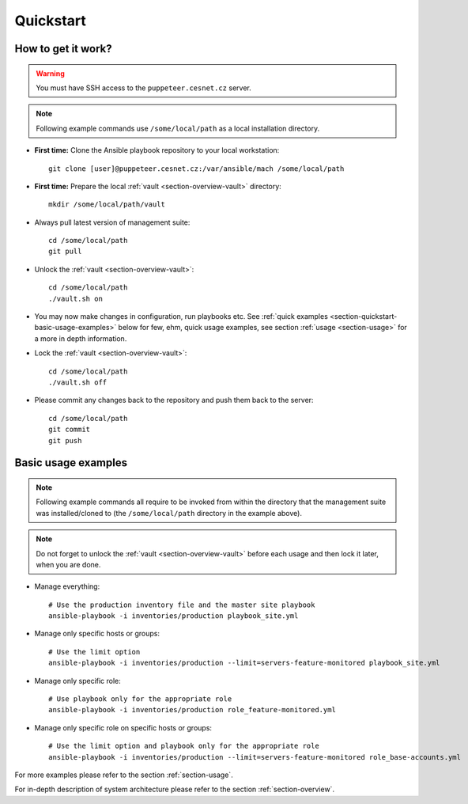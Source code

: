 .. _section-quickstart:

Quickstart
================================================================================

.. _section-quickstart-how-to-get-it-work:

How to get it work?
--------------------------------------------------------------------------------

.. warning::

    You must have SSH access to the ``puppeteer.cesnet.cz`` server.

.. note::

    Following example commands use ``/some/local/path`` as a local installation
    directory.

* **First time:** Clone the Ansible playbook repository to your local workstation::

      git clone [user]@puppeteer.cesnet.cz:/var/ansible/mach /some/local/path

* **First time:** Prepare the local :ref:`vault <section-overview-vault>` directory::

      mkdir /some/local/path/vault

* Always pull latest version of management suite::

      cd /some/local/path
      git pull

* Unlock the :ref:`vault <section-overview-vault>`::

      cd /some/local/path
      ./vault.sh on

* You may now make changes in configuration, run playbooks etc. See
  :ref:`quick examples <section-quickstart-basic-usage-examples>` below for few, ehm,
  quick usage examples, see section :ref:`usage <section-usage>` for a more in depth
  information.

* Lock the :ref:`vault <section-overview-vault>`::

      cd /some/local/path
      ./vault.sh off

* Please commit any changes back to the repository and push them back to the server::

      cd /some/local/path
      git commit
      git push

.. _section-quickstart-basic-usage-examples:

Basic usage examples
--------------------------------------------------------------------------------

.. note::

    Following example commands all require to be invoked from within the directory
    that the management suite was installed/cloned to (the ``/some/local/path``
    directory in the example above).

.. note::

    Do not forget to unlock the :ref:`vault <section-overview-vault>` before each
    usage and then lock it later, when you are done.

* Manage everything::

      # Use the production inventory file and the master site playbook
      ansible-playbook -i inventories/production playbook_site.yml

* Manage only specific hosts or groups::

      # Use the limit option
      ansible-playbook -i inventories/production --limit=servers-feature-monitored playbook_site.yml

* Manage only specific role::

      # Use playbook only for the appropriate role
      ansible-playbook -i inventories/production role_feature-monitored.yml

* Manage only specific role on specific hosts or groups::

      # Use the limit option and playbook only for the appropriate role
      ansible-playbook -i inventories/production --limit=servers-feature-monitored role_base-accounts.yml

For more examples please refer to the section :ref:`section-usage`.

For in-depth description of system architecture please refer to the section :ref:`section-overview`.
